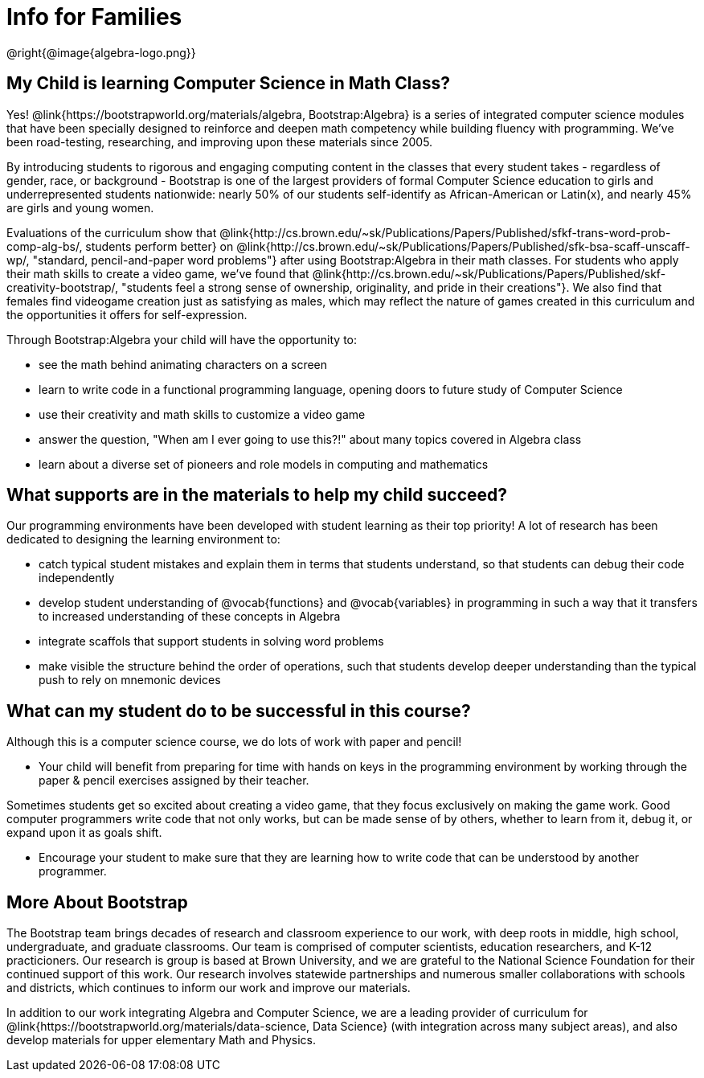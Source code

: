 = Info for Families


++++
<style>
	.vocab {
    font-weight: bold;
    font-style: italic;
    color: #75328A;
	}
</style>
++++

@right{@image{algebra-logo.png}}

== My Child is learning Computer Science in Math Class?

Yes! @link{https://bootstrapworld.org/materials/algebra, Bootstrap:Algebra} is a series of integrated computer science modules that have been specially designed to reinforce and deepen math competency while building fluency with programming. We've been road-testing, researching, and improving upon these materials since 2005.

By introducing students to rigorous and engaging computing content in the classes that every student takes - regardless of gender, race, or background - Bootstrap is one of the largest providers of formal Computer Science education to girls and underrepresented students nationwide: nearly 50% of our students self-identify as African-American or Latin(x), and nearly 45% are girls and young women.

Evaluations of the curriculum show that @link{http://cs.brown.edu/~sk/Publications/Papers/Published/sfkf-trans-word-prob-comp-alg-bs/, students perform better} on @link{http://cs.brown.edu/~sk/Publications/Papers/Published/sfk-bsa-scaff-unscaff-wp/, "standard, pencil-and-paper word problems"} after using Bootstrap:Algebra in their math classes. For students who apply their math skills to create a video game, we've found that @link{http://cs.brown.edu/~sk/Publications/Papers/Published/skf-creativity-bootstrap/, "students feel a strong sense of ownership, originality, and pride in their creations"}. We also find that females find videogame creation just as satisfying as males, which may reflect the nature of games created in this curriculum and the opportunities it offers for self-expression.

Through Bootstrap:Algebra your child will have the opportunity to:

- see the math behind animating characters on a screen
- learn to write code in a functional programming language, opening doors to future study of Computer Science
- use their creativity and math skills to customize a video game
- answer the question, "When am I ever going to use this?!" about many topics covered in Algebra class
- learn about a diverse set of pioneers and role models in computing and mathematics

== What supports are in the materials to help my child succeed?

Our programming environments have been developed with student learning as their top priority! A lot of research has been dedicated to designing the learning environment to:
 
- catch typical student mistakes and explain them in terms that students understand, so that students can debug their code independently
- develop student understanding of @vocab{functions} and @vocab{variables} in programming in such a way that it transfers to increased understanding of these concepts in Algebra
- integrate scaffols that support students in solving word problems 
- make visible the structure behind the order of operations, such that students develop deeper understanding than the typical push to rely on mnemonic devices

== What can my student do to be successful in this course?

Although this is a computer science course, we do lots of work with paper and pencil! 

- Your child will benefit from preparing for time with hands on keys in the programming environment by working through the paper & pencil exercises assigned by their teacher.

Sometimes students get so excited about creating a video game, that they focus exclusively on making the game work.  Good computer programmers write code that not only works, but can be made sense of by others, whether to learn from it, debug it, or expand upon it as goals shift. 

- Encourage your student to make sure that they are learning how to write code that can be understood by another programmer.

== More About Bootstrap

The Bootstrap team brings decades of research and classroom experience to our work, with deep roots in middle, high school, undergraduate, and graduate classrooms. Our team is comprised of computer scientists, education researchers, and K-12 practicioners. Our research is group is based at Brown University, and we are grateful to the National Science Foundation for their continued support of this work. Our research involves statewide partnerships and numerous smaller collaborations with schools and districts, which continues to inform our work and improve our materials.

In addition to our work integrating Algebra and Computer Science, we are a leading provider of curriculum for @link{https://bootstrapworld.org/materials/data-science, Data Science} (with integration across many subject areas), and also develop materials for upper elementary Math and Physics.
